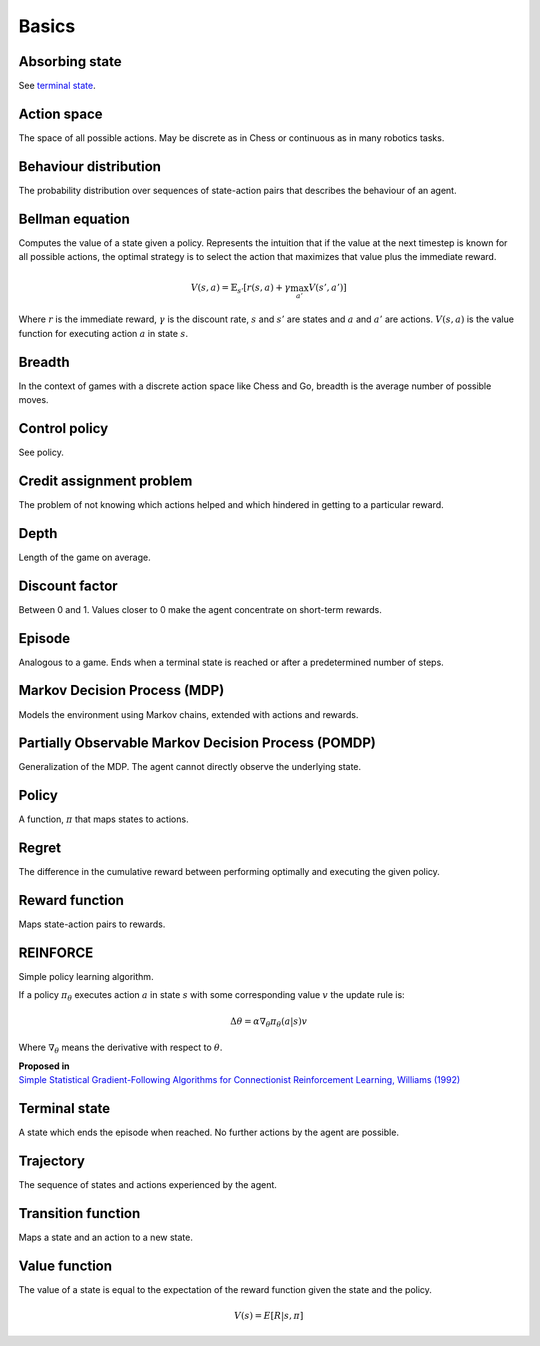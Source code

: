 """""""""""
Basics
"""""""""""

Absorbing state
----------------
See `terminal state <https://ml-compiled.readthedocs.io/en/latest/basics.html#terminal-state>`_.

Action space
--------------
The space of all possible actions. May be discrete as in Chess or continuous as in many robotics tasks.

Behaviour distribution
-----------------------
The probability distribution over sequences of state-action pairs that describes the behaviour of an agent.

Bellman equation
------------------
Computes the value of a state given a policy. Represents the intuition that if the value at the next timestep is known for all possible actions, the optimal strategy is to select the action that maximizes that value plus the immediate reward.

.. math::

    V(s,a) = \mathbb{E}_{s'}[r(s,a) + \gamma \max_{a'} V(s',a')]

Where :math:`r` is the immediate reward, :math:`\gamma` is the discount rate, :math:`s` and :math:`s'` are states and :math:`a` and :math:`a'` are actions. :math:`V(s,a)` is the value function for executing action :math:`a` in state :math:`s`.

Breadth
---------
In the context of games with a discrete action space like Chess and Go, breadth is the average number of possible moves.

Control policy
---------------
See policy.

Credit assignment problem
---------------------------
The problem of not knowing which actions helped and which hindered in getting to a particular reward.

Depth
-----------
Length of the game on average.

Discount factor
----------------
Between 0 and 1. Values closer to 0 make the agent concentrate on short-term rewards.

Episode
------------
Analogous to a game. Ends when a terminal state is reached or after a predetermined number of steps.

Markov Decision Process (MDP)
-----------------------------------
Models the environment using Markov chains, extended with actions and rewards. 

Partially Observable Markov Decision Process (POMDP)
----------------------------------------------------------
Generalization of the MDP. The agent cannot directly observe the underlying state.

Policy
----------
A function, :math:`\pi` that maps states to actions.

Regret
-------
The difference in the cumulative reward between performing optimally and executing the given policy.

Reward function
------------------
Maps state-action pairs to rewards.

REINFORCE
------------
Simple policy learning algorithm.

If a policy :math:`\pi_\theta` executes action :math:`a` in state :math:`s` with some corresponding value :math:`v` the update rule is:

.. math::

  \Delta \theta = \alpha \nabla_\theta \pi_\theta(a|s) v
  
Where :math:`\nabla_\theta` means the derivative with respect to :math:`\theta`.

| **Proposed in**
| `Simple Statistical Gradient-Following Algorithms for Connectionist Reinforcement Learning, Williams (1992) <http://www-anw.cs.umass.edu/~barto/courses/cs687/williams92simple.pdf>`_

Terminal state
----------------
A state which ends the episode when reached. No further actions by the agent are possible.

Trajectory
--------------
The sequence of states and actions experienced by the agent.

Transition function
---------------------
Maps a state and an action to a new state.

Value function
----------------
The value of a state is equal to the expectation of the reward function given the state and the policy. 

.. math::

    V(s) = E[R|s,\pi]

